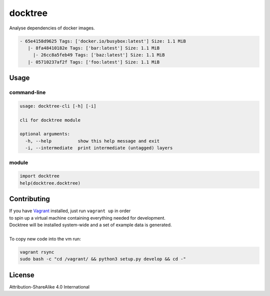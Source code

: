 docktree
========

.. image:: https://landscape.io/github/jneureuther/docktree/develop/landscape.svg?style=flat
   :target: https://landscape.io/github/jneureuther/docktree/develop
   :alt: Code Health

Analyse dependencies of docker images.

.. code::

  - 65e4158d9625 Tags: ['docker.io/busybox:latest'] Size: 1.1 MiB
     |- 8fa48410182e Tags: ['bar:latest'] Size: 1.1 MiB
       |- 26cc8a5feb49 Tags: ['baz:latest'] Size: 1.1 MiB
     |- 05710237af2f Tags: ['foo:latest'] Size: 1.1 MiB

Usage
-----

command-line
~~~~~~~~~~~~

.. code:: bash

  usage: docktree-cli [-h] [-i]

  cli for docktree module

  optional arguments:
    -h, --help          show this help message and exit
    -i, --intermediate  print intermediate (untagged) layers

module
~~~~~~

.. code:: python

  import docktree
  help(docktree.docktree)

Contributing
------------

| If you have Vagrant_ installed, just run ``vagrant up`` in order
| to spin up a virtual machine containing everything needed for development.
| Docktree will be installed system-wide and a set of example data is generated.
|
| To copy new code into the vm run:

.. code:: bash

  vagrant rsync
  sudo bash -c "cd /vagrant/ && python3 setup.py develop && cd -"

.. _Vagrant: https://www.vagrantup.com/

License
-------

Attribution-ShareAlike 4.0 International